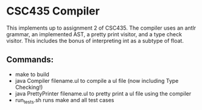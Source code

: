 * CSC435 Compiler
This implements up to assignment 2 of CSC435. The compiler uses an antlr grammar, an implemented AST, a pretty print visitor, and a type check visitor. This includes the bonus of interpreting int as a subtype of float.  
  
** Commands:
- make to build
- java Compiler filename.ul to compile a ul file (now including Type Checking!)
- java PrettyPrinter filename.ul to pretty print a ul file using the compiler
- run_tests.sh runs make and all test cases

